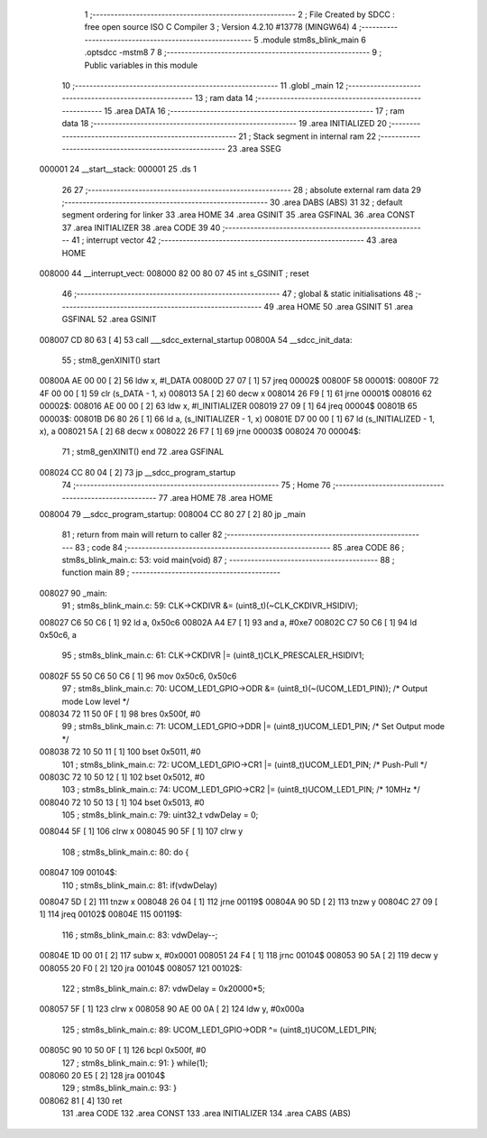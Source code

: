                                       1 ;--------------------------------------------------------
                                      2 ; File Created by SDCC : free open source ISO C Compiler 
                                      3 ; Version 4.2.10 #13778 (MINGW64)
                                      4 ;--------------------------------------------------------
                                      5 	.module stm8s_blink_main
                                      6 	.optsdcc -mstm8
                                      7 	
                                      8 ;--------------------------------------------------------
                                      9 ; Public variables in this module
                                     10 ;--------------------------------------------------------
                                     11 	.globl _main
                                     12 ;--------------------------------------------------------
                                     13 ; ram data
                                     14 ;--------------------------------------------------------
                                     15 	.area DATA
                                     16 ;--------------------------------------------------------
                                     17 ; ram data
                                     18 ;--------------------------------------------------------
                                     19 	.area INITIALIZED
                                     20 ;--------------------------------------------------------
                                     21 ; Stack segment in internal ram
                                     22 ;--------------------------------------------------------
                                     23 	.area SSEG
      000001                         24 __start__stack:
      000001                         25 	.ds	1
                                     26 
                                     27 ;--------------------------------------------------------
                                     28 ; absolute external ram data
                                     29 ;--------------------------------------------------------
                                     30 	.area DABS (ABS)
                                     31 
                                     32 ; default segment ordering for linker
                                     33 	.area HOME
                                     34 	.area GSINIT
                                     35 	.area GSFINAL
                                     36 	.area CONST
                                     37 	.area INITIALIZER
                                     38 	.area CODE
                                     39 
                                     40 ;--------------------------------------------------------
                                     41 ; interrupt vector
                                     42 ;--------------------------------------------------------
                                     43 	.area HOME
      008000                         44 __interrupt_vect:
      008000 82 00 80 07             45 	int s_GSINIT ; reset
                                     46 ;--------------------------------------------------------
                                     47 ; global & static initialisations
                                     48 ;--------------------------------------------------------
                                     49 	.area HOME
                                     50 	.area GSINIT
                                     51 	.area GSFINAL
                                     52 	.area GSINIT
      008007 CD 80 63         [ 4]   53 	call	___sdcc_external_startup
      00800A                         54 __sdcc_init_data:
                                     55 ; stm8_genXINIT() start
      00800A AE 00 00         [ 2]   56 	ldw x, #l_DATA
      00800D 27 07            [ 1]   57 	jreq	00002$
      00800F                         58 00001$:
      00800F 72 4F 00 00      [ 1]   59 	clr (s_DATA - 1, x)
      008013 5A               [ 2]   60 	decw x
      008014 26 F9            [ 1]   61 	jrne	00001$
      008016                         62 00002$:
      008016 AE 00 00         [ 2]   63 	ldw	x, #l_INITIALIZER
      008019 27 09            [ 1]   64 	jreq	00004$
      00801B                         65 00003$:
      00801B D6 80 26         [ 1]   66 	ld	a, (s_INITIALIZER - 1, x)
      00801E D7 00 00         [ 1]   67 	ld	(s_INITIALIZED - 1, x), a
      008021 5A               [ 2]   68 	decw	x
      008022 26 F7            [ 1]   69 	jrne	00003$
      008024                         70 00004$:
                                     71 ; stm8_genXINIT() end
                                     72 	.area GSFINAL
      008024 CC 80 04         [ 2]   73 	jp	__sdcc_program_startup
                                     74 ;--------------------------------------------------------
                                     75 ; Home
                                     76 ;--------------------------------------------------------
                                     77 	.area HOME
                                     78 	.area HOME
      008004                         79 __sdcc_program_startup:
      008004 CC 80 27         [ 2]   80 	jp	_main
                                     81 ;	return from main will return to caller
                                     82 ;--------------------------------------------------------
                                     83 ; code
                                     84 ;--------------------------------------------------------
                                     85 	.area CODE
                                     86 ;	stm8s_blink_main.c: 53: void main(void)
                                     87 ;	-----------------------------------------
                                     88 ;	 function main
                                     89 ;	-----------------------------------------
      008027                         90 _main:
                                     91 ;	stm8s_blink_main.c: 59: CLK->CKDIVR &= (uint8_t)(~CLK_CKDIVR_HSIDIV);    
      008027 C6 50 C6         [ 1]   92 	ld	a, 0x50c6
      00802A A4 E7            [ 1]   93 	and	a, #0xe7
      00802C C7 50 C6         [ 1]   94 	ld	0x50c6, a
                                     95 ;	stm8s_blink_main.c: 61: CLK->CKDIVR |= (uint8_t)CLK_PRESCALER_HSIDIV1;
      00802F 55 50 C6 50 C6   [ 1]   96 	mov	0x50c6, 0x50c6
                                     97 ;	stm8s_blink_main.c: 70: UCOM_LED1_GPIO->ODR &= (uint8_t)(~(UCOM_LED1_PIN)); /* Output mode  Low level */
      008034 72 11 50 0F      [ 1]   98 	bres	0x500f, #0
                                     99 ;	stm8s_blink_main.c: 71: UCOM_LED1_GPIO->DDR |= (uint8_t)UCOM_LED1_PIN; /* Set Output mode */
      008038 72 10 50 11      [ 1]  100 	bset	0x5011, #0
                                    101 ;	stm8s_blink_main.c: 72: UCOM_LED1_GPIO->CR1 |= (uint8_t)UCOM_LED1_PIN; /* Push-Pull */
      00803C 72 10 50 12      [ 1]  102 	bset	0x5012, #0
                                    103 ;	stm8s_blink_main.c: 74: UCOM_LED1_GPIO->CR2 |= (uint8_t)UCOM_LED1_PIN; /* 10MHz */
      008040 72 10 50 13      [ 1]  104 	bset	0x5013, #0
                                    105 ;	stm8s_blink_main.c: 79: uint32_t vdwDelay = 0;
      008044 5F               [ 1]  106 	clrw	x
      008045 90 5F            [ 1]  107 	clrw	y
                                    108 ;	stm8s_blink_main.c: 80: do {
      008047                        109 00104$:
                                    110 ;	stm8s_blink_main.c: 81: if(vdwDelay)
      008047 5D               [ 2]  111 	tnzw	x
      008048 26 04            [ 1]  112 	jrne	00119$
      00804A 90 5D            [ 2]  113 	tnzw	y
      00804C 27 09            [ 1]  114 	jreq	00102$
      00804E                        115 00119$:
                                    116 ;	stm8s_blink_main.c: 83: vdwDelay--;
      00804E 1D 00 01         [ 2]  117 	subw	x, #0x0001
      008051 24 F4            [ 1]  118 	jrnc	00104$
      008053 90 5A            [ 2]  119 	decw	y
      008055 20 F0            [ 2]  120 	jra	00104$
      008057                        121 00102$:
                                    122 ;	stm8s_blink_main.c: 87: vdwDelay = 0x20000*5;
      008057 5F               [ 1]  123 	clrw	x
      008058 90 AE 00 0A      [ 2]  124 	ldw	y, #0x000a
                                    125 ;	stm8s_blink_main.c: 89: UCOM_LED1_GPIO->ODR ^= (uint8_t)UCOM_LED1_PIN;
      00805C 90 10 50 0F      [ 1]  126 	bcpl	0x500f, #0
                                    127 ;	stm8s_blink_main.c: 91: } while(1);
      008060 20 E5            [ 2]  128 	jra	00104$
                                    129 ;	stm8s_blink_main.c: 93: }
      008062 81               [ 4]  130 	ret
                                    131 	.area CODE
                                    132 	.area CONST
                                    133 	.area INITIALIZER
                                    134 	.area CABS (ABS)
